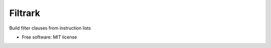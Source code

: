 ========
Filtrark
========


.. image:: https://img.shields.io/pypi/v/filtrark.svg
        :target: https://pypi.python.org/pypi/filtrark

.. image:: https://img.shields.io/travis/nubark/filtrark.svg
        :target: https://travis-ci.org/nubark/filtrark



Build filter clauses from instruction lists


* Free software: MIT license
